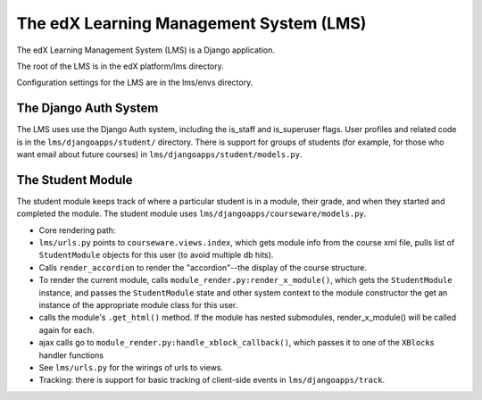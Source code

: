 
###################################################
The edX Learning Management System (LMS)
###################################################

The edX Learning Management System (LMS) is a Django application.

The root of the LMS is in the edX platform/lms directory.

Configuration settings for the LMS are in the lms/envs directory.


***********************************
The Django Auth System
***********************************

The LMS uses use the Django Auth system, including the is\_staff and is\_superuser flags. User profiles and related code is in the ``lms/djangoapps/student/`` directory. There is support for groups of students (for example, for those who want email about future courses) in ``lms/djangoapps/student/models.py``.

***********************************
The Student Module
***********************************

The student module keeps track of where a particular student is in a module, their grade, and when they started and completed the module.  The student module uses ``lms/djangoapps/courseware/models.py``.

-  Core rendering path:
-  ``lms/urls.py`` points to ``courseware.views.index``, which gets
   module info from the course xml file, pulls list of ``StudentModule``
   objects for this user (to avoid multiple db hits).

-  Calls ``render_accordion`` to render the "accordion"--the display of
   the course structure.

-  To render the current module, calls
   ``module_render.py:render_x_module()``, which gets the
   ``StudentModule`` instance, and passes the ``StudentModule`` state
   and other system context to the module constructor the get an
   instance of the appropriate module class for this user.

-  calls the module's ``.get_html()`` method. If the module has nested
   submodules, render\_x\_module() will be called again for each.

-  ajax calls go to ``module_render.py:handle_xblock_callback()``, which
   passes it to one of the ``XBlock``\ s handler functions

-  See ``lms/urls.py`` for the wirings of urls to views.

-  Tracking: there is support for basic tracking of client-side events
   in ``lms/djangoapps/track``.

